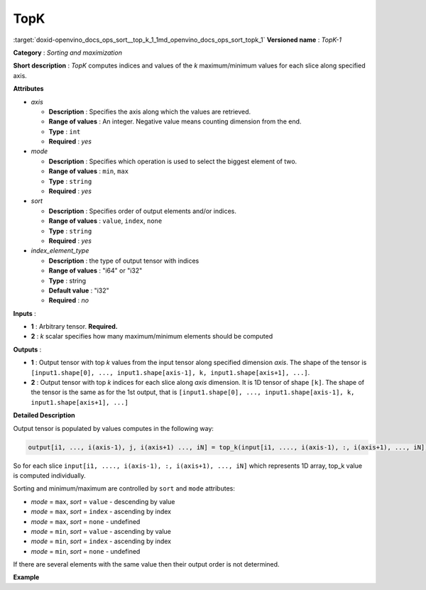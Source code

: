 .. index:: pair: page; TopK
.. _doxid-openvino_docs_ops_sort__top_k_1:


TopK
====

:target:`doxid-openvino_docs_ops_sort__top_k_1_1md_openvino_docs_ops_sort_topk_1` **Versioned name** : *TopK-1*

**Category** : *Sorting and maximization*

**Short description** : *TopK* computes indices and values of the *k* maximum/minimum values for each slice along specified axis.

**Attributes**

* *axis*
  
  * **Description** : Specifies the axis along which the values are retrieved.
  
  * **Range of values** : An integer. Negative value means counting dimension from the end.
  
  * **Type** : ``int``
  
  * **Required** : *yes*

* *mode*
  
  * **Description** : Specifies which operation is used to select the biggest element of two.
  
  * **Range of values** : ``min``, ``max``
  
  * **Type** : ``string``
  
  * **Required** : *yes*

* *sort*
  
  * **Description** : Specifies order of output elements and/or indices.
  
  * **Range of values** : ``value``, ``index``, ``none``
  
  * **Type** : ``string``
  
  * **Required** : *yes*

* *index_element_type*
  
  * **Description** : the type of output tensor with indices
  
  * **Range of values** : "i64" or "i32"
  
  * **Type** : string
  
  * **Default value** : "i32"
  
  * **Required** : *no*

**Inputs** :

* **1** : Arbitrary tensor. **Required.**

* **2** : *k* scalar specifies how many maximum/minimum elements should be computed

**Outputs** :

* **1** : Output tensor with top *k* values from the input tensor along specified dimension *axis*. The shape of the tensor is ``[input1.shape[0], ..., input1.shape[axis-1], k, input1.shape[axis+1], ...]``.

* **2** : Output tensor with top *k* indices for each slice along *axis* dimension. It is 1D tensor of shape ``[k]``. The shape of the tensor is the same as for the 1st output, that is ``[input1.shape[0], ..., input1.shape[axis-1], k, input1.shape[axis+1], ...]``

**Detailed Description**

Output tensor is populated by values computes in the following way:

.. code-block:: cpp

	output[i1, ..., i(axis-1), j, i(axis+1) ..., iN] = top_k(input[i1, ...., i(axis-1), :, i(axis+1), ..., iN]), k, sort, mode)

So for each slice ``input[i1, ...., i(axis-1), :, i(axis+1), ..., iN]`` which represents 1D array, top_k value is computed individually.

Sorting and minimum/maximum are controlled by ``sort`` and ``mode`` attributes:

* *mode* = ``max``, *sort* = ``value`` - descending by value

* *mode* = ``max``, *sort* = ``index`` - ascending by index

* *mode* = ``max``, *sort* = ``none`` - undefined

* *mode* = ``min``, *sort* = ``value`` - ascending by value

* *mode* = ``min``, *sort* = ``index`` - ascending by index

* *mode* = ``min``, *sort* = ``none`` - undefined

If there are several elements with the same value then their output order is not determined.

**Example**

.. ref-code-block:: cpp

	<layer ... type="TopK" ... >
	    <data axis="1" mode="max" sort="value"/>
	    <input>
	        <port id="0">
	            <dim>6</dim>
	            <dim>12</dim>
	            <dim>10</dim>
	            <dim>24</dim>
	        </port>
	        <port id="1">
	            <!-- k = 3 -->
	        </port>
	    <output>
	        <port id="2">
	            <dim>6</dim>
	            <dim>3</dim>
	            <dim>10</dim>
	            <dim>24</dim>
	        </port>
	    </output>
	</layer>

